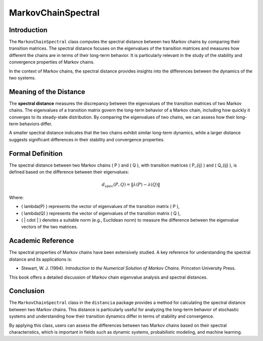 MarkovChainSpectral
====================

Introduction
------------

The ``MarkovChainSpectral`` class computes the spectral distance between two Markov chains by comparing their transition matrices. The spectral distance focuses on the eigenvalues of the transition matrices and measures how different the chains are in terms of their long-term behavior. It is particularly relevant in the study of the stability and convergence properties of Markov chains.

In the context of Markov chains, the spectral distance provides insights into the differences between the dynamics of the two systems.

Meaning of the Distance
-----------------------

The **spectral distance** measures the discrepancy between the eigenvalues of the transition matrices of two Markov chains. The eigenvalues of a transition matrix govern the long-term behavior of a Markov chain, including how quickly it converges to its steady-state distribution. By comparing the eigenvalues of two chains, we can assess how their long-term behaviors differ.

A smaller spectral distance indicates that the two chains exhibit similar long-term dynamics, while a larger distance suggests significant differences in their stability and convergence properties.

Formal Definition
-----------------

The spectral distance between two Markov chains \( P \) and \( Q \), with transition matrices \( P_{ij} \) and \( Q_{ij} \), is defined based on the difference between their eigenvalues:

.. math::

    d_{spec}(P, Q) = \| \lambda(P) - \lambda(Q) \|

Where:

- \( \lambda(P) \) represents the vector of eigenvalues of the transition matrix \( P \),
- \( \lambda(Q) \) represents the vector of eigenvalues of the transition matrix \( Q \),
- \( \| \cdot \| \) denotes a suitable norm (e.g., Euclidean norm) to measure the difference between the eigenvalue vectors of the two matrices.

Academic Reference
------------------

The spectral properties of Markov chains have been extensively studied. A key reference for understanding the spectral distance and its applications is:

- Stewart, W. J. (1994). *Introduction to the Numerical Solution of Markov Chains*. Princeton University Press.

This book offers a detailed discussion of Markov chain eigenvalue analysis and spectral distances.

Conclusion
----------

The ``MarkovChainSpectral`` class in the ``distancia`` package provides a method for calculating the spectral distance between two Markov chains. This distance is particularly useful for analyzing the long-term behavior of stochastic systems and understanding how their transition dynamics differ in terms of stability and convergence.

By applying this class, users can assess the differences between two Markov chains based on their spectral characteristics, which is important in fields such as dynamic systems, probabilistic modeling, and machine learning.
